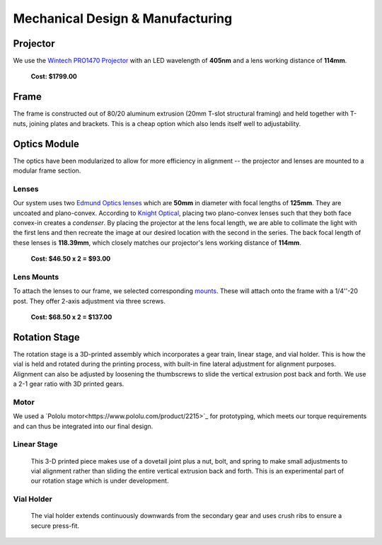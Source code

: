 Mechanical Design & Manufacturing
====

Projector
#########
.. image:: images/projector-pic.png
    :width: 300px
    :align: center
    :height: 300px
    :alt: Wintech PRO1470 projector
    
We use the `Wintech PRO1470 Projector <https://www.wintechdigital.com/PRO4710>`_ with an LED wavelength of **405nm** and a lens working distance of **114mm**.

                    **Cost: $1799.00**

Frame
#####
The frame is constructed out of 80/20 aluminum extrusion (20mm T-slot structural framing) and held together with T-nuts, joining plates and brackets. This is a cheap option which also lends itself well to adjustability.

Optics Module
#############
The optics have been modularized to allow for more efficiency in alignment -- the projector and lenses are mounted to a modular frame section. 

Lenses
******

.. image:: images/lens.jpg
    :width: 250px
    :align: center
    :height: 200px
    :alt: Edmund Optics Lens #45-247
    
    
Our system uses two `Edmund Optics lenses <https://www.edmundoptics.com/p/500mm-dia-x-1250mm-fl-uncoated-plano-convex-lens/5729/>`_ which are **50mm** in diameter with focal lengths of **125mm**. They are uncoated and plano-convex. According to `Knight Optical <https://www.knightoptical.com/news/the-value-of-condenser-lenses-in-projection-systems/>`_, placing two plano-convex lenses such that they both face convex-in creates a *condenser*. By placing the projector at the lens focal length, we are able to collimate the light with the first lens and then recreate the image at our desired location with the second in the series. The back focal length of these lenses is **118.39mm**, which closely matches our projector's lens working distance of **114mm**.

                    **Cost: $46.50 x 2 = $93.00**
                    
Lens Mounts
***********

.. image:: images/lens-mount.jpg
    :width: 250px
    :align: center
    :height: 200px
    :alt: Edmund Optics Three-Screw Adjustable Ring Mount, #36-605 

To attach the lenses to our frame, we selected corresponding `mounts <https://www.edmundoptics.com/p/95mm-outer-diameter-three-screw-adjustable-ring-mount/4203/>`_. These will attach onto the frame with a 1/4''-20 post. They offer 2-axis adjustment via three screws.

                    **Cost: $68.50 x 2 = $137.00**

Rotation Stage
##############
The rotation stage is a 3D-printed assembly which incorporates a gear train, linear stage, and vial holder. This is how the vial is held and rotated during the printing process, with built-in fine lateral adjustment for alignment purposes. Alignment can also be adjusted by loosening the thumbscrews to slide the vertical extrusion post back and forth. We use a 2-1 gear ratio with 3D printed gears.

Motor
*****
We used a `Pololu motor<https://www.pololu.com/product/2215>`_ for prototyping, which meets our torque requirements and can thus be integrated into our final design.

Linear Stage
*************

    This 3-D printed piece makes use of a dovetail joint plus a nut, bolt, and spring to make small adjustments to vial alignment rather than sliding the entire vertical extrusion back and forth. This is an experimental part of our rotation stage which is under development.
    
Vial Holder
************
    The vial holder extends continuously downwards from the secondary gear and uses crush ribs to ensure a secure press-fit.
